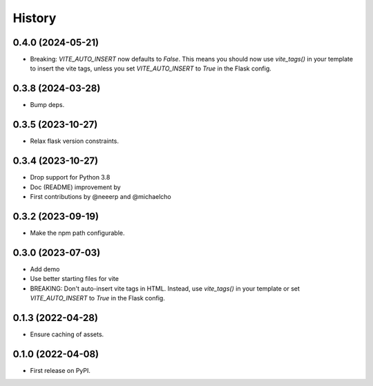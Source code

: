=======
History
=======

0.4.0 (2024-05-21)
------------------

- Breaking: `VITE_AUTO_INSERT` now defaults to `False`.
  This means you should now use `vite_tags()` in your template to insert the vite tags, unless you set `VITE_AUTO_INSERT` to `True` in the Flask config.


0.3.8 (2024-03-28)
------------------

- Bump deps.


0.3.5 (2023-10-27)
------------------

- Relax flask version constraints.


0.3.4 (2023-10-27)
------------------

- Drop support for Python 3.8
- Doc (README) improvement by
- First contributions by @neeerp and @michaelcho


0.3.2 (2023-09-19)
------------------

- Make the npm path configurable.


0.3.0 (2023-07-03)
------------------

* Add demo
* Use better starting files for vite
* BREAKING: Don't auto-insert vite tags in HTML.
  Instead, use `vite_tags()` in your template or set `VITE_AUTO_INSERT` to `True` in the Flask config.

0.1.3 (2022-04-28)
------------------

* Ensure caching of assets.

0.1.0 (2022-04-08)
------------------

* First release on PyPI.
